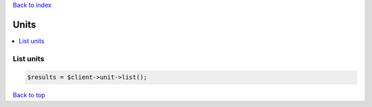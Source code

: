 .. _top:
.. title:: Units

`Back to index <index.rst>`_

=====
Units
=====

.. contents::
    :local:


List units
``````````

.. code-block:: php
    
    $results = $client->unit->list();


`Back to top <#top>`_